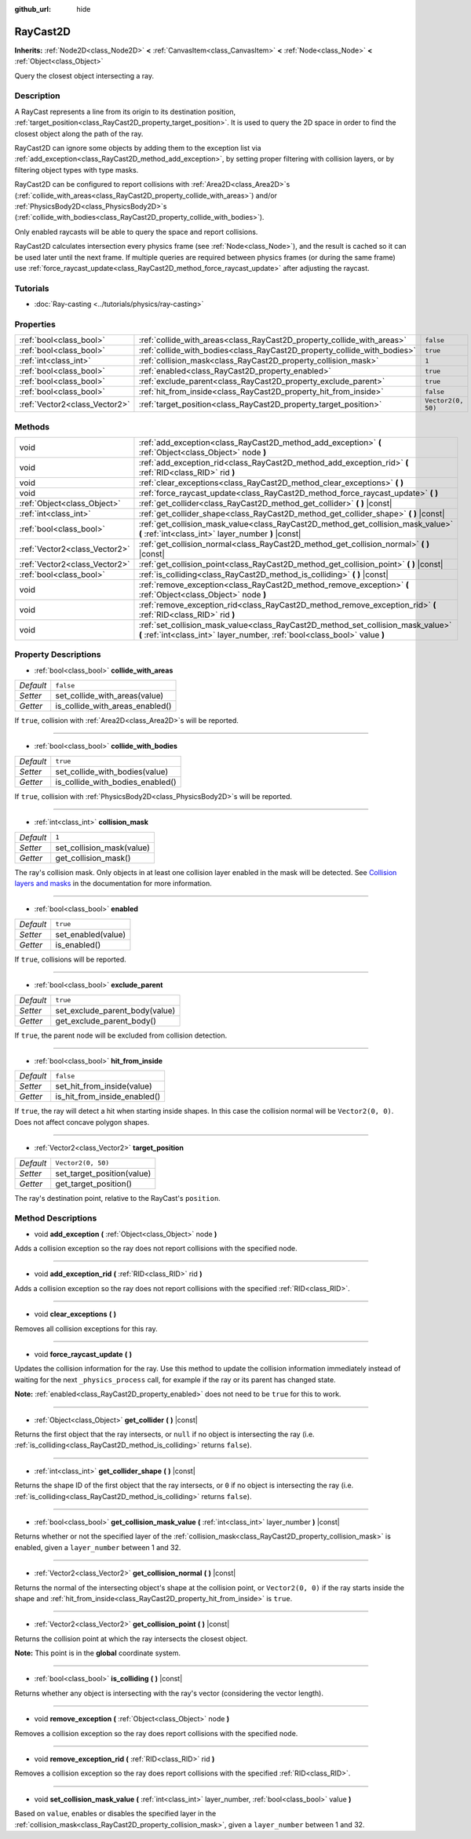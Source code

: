 :github_url: hide

.. Generated automatically by doc/tools/make_rst.py in Godot's source tree.
.. DO NOT EDIT THIS FILE, but the RayCast2D.xml source instead.
.. The source is found in doc/classes or modules/<name>/doc_classes.

.. _class_RayCast2D:

RayCast2D
=========

**Inherits:** :ref:`Node2D<class_Node2D>` **<** :ref:`CanvasItem<class_CanvasItem>` **<** :ref:`Node<class_Node>` **<** :ref:`Object<class_Object>`

Query the closest object intersecting a ray.

Description
-----------

A RayCast represents a line from its origin to its destination position, :ref:`target_position<class_RayCast2D_property_target_position>`. It is used to query the 2D space in order to find the closest object along the path of the ray.

RayCast2D can ignore some objects by adding them to the exception list via :ref:`add_exception<class_RayCast2D_method_add_exception>`, by setting proper filtering with collision layers, or by filtering object types with type masks.

RayCast2D can be configured to report collisions with :ref:`Area2D<class_Area2D>`\ s (:ref:`collide_with_areas<class_RayCast2D_property_collide_with_areas>`) and/or :ref:`PhysicsBody2D<class_PhysicsBody2D>`\ s (:ref:`collide_with_bodies<class_RayCast2D_property_collide_with_bodies>`).

Only enabled raycasts will be able to query the space and report collisions.

RayCast2D calculates intersection every physics frame (see :ref:`Node<class_Node>`), and the result is cached so it can be used later until the next frame. If multiple queries are required between physics frames (or during the same frame) use :ref:`force_raycast_update<class_RayCast2D_method_force_raycast_update>` after adjusting the raycast.

Tutorials
---------

- :doc:`Ray-casting <../tutorials/physics/ray-casting>`

Properties
----------

+-------------------------------+--------------------------------------------------------------------------+--------------------+
| :ref:`bool<class_bool>`       | :ref:`collide_with_areas<class_RayCast2D_property_collide_with_areas>`   | ``false``          |
+-------------------------------+--------------------------------------------------------------------------+--------------------+
| :ref:`bool<class_bool>`       | :ref:`collide_with_bodies<class_RayCast2D_property_collide_with_bodies>` | ``true``           |
+-------------------------------+--------------------------------------------------------------------------+--------------------+
| :ref:`int<class_int>`         | :ref:`collision_mask<class_RayCast2D_property_collision_mask>`           | ``1``              |
+-------------------------------+--------------------------------------------------------------------------+--------------------+
| :ref:`bool<class_bool>`       | :ref:`enabled<class_RayCast2D_property_enabled>`                         | ``true``           |
+-------------------------------+--------------------------------------------------------------------------+--------------------+
| :ref:`bool<class_bool>`       | :ref:`exclude_parent<class_RayCast2D_property_exclude_parent>`           | ``true``           |
+-------------------------------+--------------------------------------------------------------------------+--------------------+
| :ref:`bool<class_bool>`       | :ref:`hit_from_inside<class_RayCast2D_property_hit_from_inside>`         | ``false``          |
+-------------------------------+--------------------------------------------------------------------------+--------------------+
| :ref:`Vector2<class_Vector2>` | :ref:`target_position<class_RayCast2D_property_target_position>`         | ``Vector2(0, 50)`` |
+-------------------------------+--------------------------------------------------------------------------+--------------------+

Methods
-------

+-------------------------------+----------------------------------------------------------------------------------------------------------------------------------------------------------------+
| void                          | :ref:`add_exception<class_RayCast2D_method_add_exception>` **(** :ref:`Object<class_Object>` node **)**                                                        |
+-------------------------------+----------------------------------------------------------------------------------------------------------------------------------------------------------------+
| void                          | :ref:`add_exception_rid<class_RayCast2D_method_add_exception_rid>` **(** :ref:`RID<class_RID>` rid **)**                                                       |
+-------------------------------+----------------------------------------------------------------------------------------------------------------------------------------------------------------+
| void                          | :ref:`clear_exceptions<class_RayCast2D_method_clear_exceptions>` **(** **)**                                                                                   |
+-------------------------------+----------------------------------------------------------------------------------------------------------------------------------------------------------------+
| void                          | :ref:`force_raycast_update<class_RayCast2D_method_force_raycast_update>` **(** **)**                                                                           |
+-------------------------------+----------------------------------------------------------------------------------------------------------------------------------------------------------------+
| :ref:`Object<class_Object>`   | :ref:`get_collider<class_RayCast2D_method_get_collider>` **(** **)** |const|                                                                                   |
+-------------------------------+----------------------------------------------------------------------------------------------------------------------------------------------------------------+
| :ref:`int<class_int>`         | :ref:`get_collider_shape<class_RayCast2D_method_get_collider_shape>` **(** **)** |const|                                                                       |
+-------------------------------+----------------------------------------------------------------------------------------------------------------------------------------------------------------+
| :ref:`bool<class_bool>`       | :ref:`get_collision_mask_value<class_RayCast2D_method_get_collision_mask_value>` **(** :ref:`int<class_int>` layer_number **)** |const|                        |
+-------------------------------+----------------------------------------------------------------------------------------------------------------------------------------------------------------+
| :ref:`Vector2<class_Vector2>` | :ref:`get_collision_normal<class_RayCast2D_method_get_collision_normal>` **(** **)** |const|                                                                   |
+-------------------------------+----------------------------------------------------------------------------------------------------------------------------------------------------------------+
| :ref:`Vector2<class_Vector2>` | :ref:`get_collision_point<class_RayCast2D_method_get_collision_point>` **(** **)** |const|                                                                     |
+-------------------------------+----------------------------------------------------------------------------------------------------------------------------------------------------------------+
| :ref:`bool<class_bool>`       | :ref:`is_colliding<class_RayCast2D_method_is_colliding>` **(** **)** |const|                                                                                   |
+-------------------------------+----------------------------------------------------------------------------------------------------------------------------------------------------------------+
| void                          | :ref:`remove_exception<class_RayCast2D_method_remove_exception>` **(** :ref:`Object<class_Object>` node **)**                                                  |
+-------------------------------+----------------------------------------------------------------------------------------------------------------------------------------------------------------+
| void                          | :ref:`remove_exception_rid<class_RayCast2D_method_remove_exception_rid>` **(** :ref:`RID<class_RID>` rid **)**                                                 |
+-------------------------------+----------------------------------------------------------------------------------------------------------------------------------------------------------------+
| void                          | :ref:`set_collision_mask_value<class_RayCast2D_method_set_collision_mask_value>` **(** :ref:`int<class_int>` layer_number, :ref:`bool<class_bool>` value **)** |
+-------------------------------+----------------------------------------------------------------------------------------------------------------------------------------------------------------+

Property Descriptions
---------------------

.. _class_RayCast2D_property_collide_with_areas:

- :ref:`bool<class_bool>` **collide_with_areas**

+-----------+---------------------------------+
| *Default* | ``false``                       |
+-----------+---------------------------------+
| *Setter*  | set_collide_with_areas(value)   |
+-----------+---------------------------------+
| *Getter*  | is_collide_with_areas_enabled() |
+-----------+---------------------------------+

If ``true``, collision with :ref:`Area2D<class_Area2D>`\ s will be reported.

----

.. _class_RayCast2D_property_collide_with_bodies:

- :ref:`bool<class_bool>` **collide_with_bodies**

+-----------+----------------------------------+
| *Default* | ``true``                         |
+-----------+----------------------------------+
| *Setter*  | set_collide_with_bodies(value)   |
+-----------+----------------------------------+
| *Getter*  | is_collide_with_bodies_enabled() |
+-----------+----------------------------------+

If ``true``, collision with :ref:`PhysicsBody2D<class_PhysicsBody2D>`\ s will be reported.

----

.. _class_RayCast2D_property_collision_mask:

- :ref:`int<class_int>` **collision_mask**

+-----------+---------------------------+
| *Default* | ``1``                     |
+-----------+---------------------------+
| *Setter*  | set_collision_mask(value) |
+-----------+---------------------------+
| *Getter*  | get_collision_mask()      |
+-----------+---------------------------+

The ray's collision mask. Only objects in at least one collision layer enabled in the mask will be detected. See `Collision layers and masks <../tutorials/physics/physics_introduction.html#collision-layers-and-masks>`__ in the documentation for more information.

----

.. _class_RayCast2D_property_enabled:

- :ref:`bool<class_bool>` **enabled**

+-----------+--------------------+
| *Default* | ``true``           |
+-----------+--------------------+
| *Setter*  | set_enabled(value) |
+-----------+--------------------+
| *Getter*  | is_enabled()       |
+-----------+--------------------+

If ``true``, collisions will be reported.

----

.. _class_RayCast2D_property_exclude_parent:

- :ref:`bool<class_bool>` **exclude_parent**

+-----------+--------------------------------+
| *Default* | ``true``                       |
+-----------+--------------------------------+
| *Setter*  | set_exclude_parent_body(value) |
+-----------+--------------------------------+
| *Getter*  | get_exclude_parent_body()      |
+-----------+--------------------------------+

If ``true``, the parent node will be excluded from collision detection.

----

.. _class_RayCast2D_property_hit_from_inside:

- :ref:`bool<class_bool>` **hit_from_inside**

+-----------+------------------------------+
| *Default* | ``false``                    |
+-----------+------------------------------+
| *Setter*  | set_hit_from_inside(value)   |
+-----------+------------------------------+
| *Getter*  | is_hit_from_inside_enabled() |
+-----------+------------------------------+

If ``true``, the ray will detect a hit when starting inside shapes. In this case the collision normal will be ``Vector2(0, 0)``. Does not affect concave polygon shapes.

----

.. _class_RayCast2D_property_target_position:

- :ref:`Vector2<class_Vector2>` **target_position**

+-----------+----------------------------+
| *Default* | ``Vector2(0, 50)``         |
+-----------+----------------------------+
| *Setter*  | set_target_position(value) |
+-----------+----------------------------+
| *Getter*  | get_target_position()      |
+-----------+----------------------------+

The ray's destination point, relative to the RayCast's ``position``.

Method Descriptions
-------------------

.. _class_RayCast2D_method_add_exception:

- void **add_exception** **(** :ref:`Object<class_Object>` node **)**

Adds a collision exception so the ray does not report collisions with the specified node.

----

.. _class_RayCast2D_method_add_exception_rid:

- void **add_exception_rid** **(** :ref:`RID<class_RID>` rid **)**

Adds a collision exception so the ray does not report collisions with the specified :ref:`RID<class_RID>`.

----

.. _class_RayCast2D_method_clear_exceptions:

- void **clear_exceptions** **(** **)**

Removes all collision exceptions for this ray.

----

.. _class_RayCast2D_method_force_raycast_update:

- void **force_raycast_update** **(** **)**

Updates the collision information for the ray. Use this method to update the collision information immediately instead of waiting for the next ``_physics_process`` call, for example if the ray or its parent has changed state.

**Note:** :ref:`enabled<class_RayCast2D_property_enabled>` does not need to be ``true`` for this to work.

----

.. _class_RayCast2D_method_get_collider:

- :ref:`Object<class_Object>` **get_collider** **(** **)** |const|

Returns the first object that the ray intersects, or ``null`` if no object is intersecting the ray (i.e. :ref:`is_colliding<class_RayCast2D_method_is_colliding>` returns ``false``).

----

.. _class_RayCast2D_method_get_collider_shape:

- :ref:`int<class_int>` **get_collider_shape** **(** **)** |const|

Returns the shape ID of the first object that the ray intersects, or ``0`` if no object is intersecting the ray (i.e. :ref:`is_colliding<class_RayCast2D_method_is_colliding>` returns ``false``).

----

.. _class_RayCast2D_method_get_collision_mask_value:

- :ref:`bool<class_bool>` **get_collision_mask_value** **(** :ref:`int<class_int>` layer_number **)** |const|

Returns whether or not the specified layer of the :ref:`collision_mask<class_RayCast2D_property_collision_mask>` is enabled, given a ``layer_number`` between 1 and 32.

----

.. _class_RayCast2D_method_get_collision_normal:

- :ref:`Vector2<class_Vector2>` **get_collision_normal** **(** **)** |const|

Returns the normal of the intersecting object's shape at the collision point, or ``Vector2(0, 0)`` if the ray starts inside the shape and :ref:`hit_from_inside<class_RayCast2D_property_hit_from_inside>` is ``true``.

----

.. _class_RayCast2D_method_get_collision_point:

- :ref:`Vector2<class_Vector2>` **get_collision_point** **(** **)** |const|

Returns the collision point at which the ray intersects the closest object.

**Note:** This point is in the **global** coordinate system.

----

.. _class_RayCast2D_method_is_colliding:

- :ref:`bool<class_bool>` **is_colliding** **(** **)** |const|

Returns whether any object is intersecting with the ray's vector (considering the vector length).

----

.. _class_RayCast2D_method_remove_exception:

- void **remove_exception** **(** :ref:`Object<class_Object>` node **)**

Removes a collision exception so the ray does report collisions with the specified node.

----

.. _class_RayCast2D_method_remove_exception_rid:

- void **remove_exception_rid** **(** :ref:`RID<class_RID>` rid **)**

Removes a collision exception so the ray does report collisions with the specified :ref:`RID<class_RID>`.

----

.. _class_RayCast2D_method_set_collision_mask_value:

- void **set_collision_mask_value** **(** :ref:`int<class_int>` layer_number, :ref:`bool<class_bool>` value **)**

Based on ``value``, enables or disables the specified layer in the :ref:`collision_mask<class_RayCast2D_property_collision_mask>`, given a ``layer_number`` between 1 and 32.

.. |virtual| replace:: :abbr:`virtual (This method should typically be overridden by the user to have any effect.)`
.. |const| replace:: :abbr:`const (This method has no side effects. It doesn't modify any of the instance's member variables.)`
.. |vararg| replace:: :abbr:`vararg (This method accepts any number of arguments after the ones described here.)`
.. |constructor| replace:: :abbr:`constructor (This method is used to construct a type.)`
.. |static| replace:: :abbr:`static (This method doesn't need an instance to be called, so it can be called directly using the class name.)`
.. |operator| replace:: :abbr:`operator (This method describes a valid operator to use with this type as left-hand operand.)`

